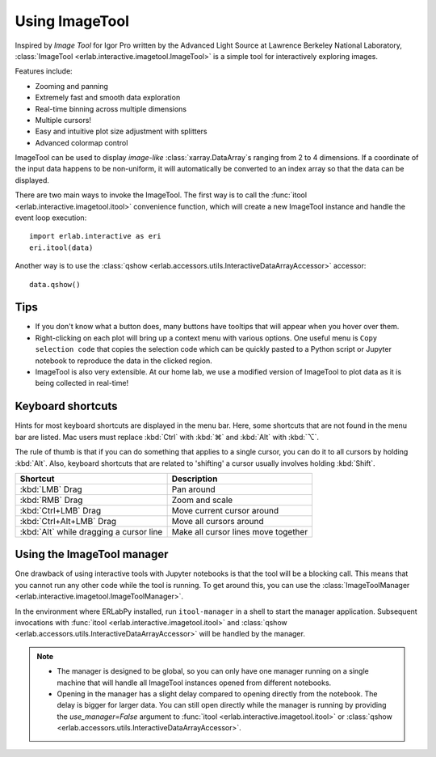 Using ImageTool
===============

.. image:: ../images/imagetool_light.png
    :align: center
    :alt: Imagetool
    :class: only-light

.. only:: format_html

    .. image:: ../images/imagetool_dark.png
        :align: center
        :alt: Imagetool
        :class: only-dark

Inspired by *Image Tool* for Igor Pro written by the Advanced Light Source at Lawrence
Berkeley National Laboratory, :class:`ImageTool <erlab.interactive.imagetool.ImageTool>`
is a simple tool for interactively exploring images.

Features include:

- Zooming and panning
- Extremely fast and smooth data exploration
- Real-time binning across multiple dimensions
- Multiple cursors!
- Easy and intuitive plot size adjustment with splitters
- Advanced colormap control

ImageTool can be used to display *image-like* :class:`xarray.DataArray`\ s ranging from
2 to 4 dimensions. If a coordinate of the input data happens to be non-uniform, it will
automatically be converted to an index array so that the data can be displayed.

There are two main ways to invoke the ImageTool. The first way is to call the
:func:`itool <erlab.interactive.imagetool.itool>` convenience function, which will
create a new ImageTool instance and handle the event loop execution: ::

    import erlab.interactive as eri
    eri.itool(data)

Another way is to use the :class:`qshow
<erlab.accessors.utils.InteractiveDataArrayAccessor>` accessor: ::

    data.qshow()

Tips
----

- If you don't know what a button does, many buttons have tooltips that will appear when
  you hover over them.

- Right-clicking on each plot will bring up a context menu with various options. One
  useful menu is ``Copy selection code`` that copies the selection code which can be
  quickly pasted to a Python script or Jupyter notebook to reproduce the data in the
  clicked region.

- ImageTool is also very extensible. At our home lab, we use a modified version of
  ImageTool to plot data as it is being collected in real-time!

Keyboard shortcuts
------------------

Hints for most keyboard shortcuts are displayed in the menu bar. Here, some shortcuts
that are not found in the menu bar are listed. Mac users must replace :kbd:`Ctrl` with
:kbd:`⌘` and :kbd:`Alt` with :kbd:`⌥`.

The rule of thumb is that if you can do something that applies to a single cursor, you
can do it to all cursors by holding :kbd:`Alt`. Also, keyboard shortcuts that are
related to 'shifting' a cursor usually involves holding :kbd:`Shift`.

.. list-table::
    :header-rows: 1

    * - Shortcut
      - Description
    * - :kbd:`LMB` Drag
      - Pan around
    * - :kbd:`RMB` Drag
      - Zoom and scale
    * - :kbd:`Ctrl+LMB` Drag
      - Move current cursor around
    * - :kbd:`Ctrl+Alt+LMB` Drag
      - Move all cursors around
    * - :kbd:`Alt` while dragging a cursor line
      - Make all cursor lines move together


Using the ImageTool manager
---------------------------
One drawback of using interactive tools with Jupyter notebooks is that the tool will be
a blocking call. This means that you cannot run any other code while the tool is
running. To get around this, you can use the :class:`ImageToolManager
<erlab.interactive.imagetool.ImageToolManager>`.

In the environment where ERLabPy installed, run ``itool-manager`` in a shell to start
the manager application. Subsequent invocations with :func:`itool
<erlab.interactive.imagetool.itool>` and :class:`qshow
<erlab.accessors.utils.InteractiveDataArrayAccessor>` will be handled by the manager.

.. note::

  - The manager is designed to be global, so you can only have one manager running on a
    single machine that will handle all ImageTool instances opened from different
    notebooks.

  - Opening in the manager has a slight delay compared to opening directly from the
    notebook. The delay is bigger for larger data. You can still open directly while the
    manager is running by providing the `use_manager=False` argument to :func:`itool
    <erlab.interactive.imagetool.itool>` or :class:`qshow
    <erlab.accessors.utils.InteractiveDataArrayAccessor>`.

